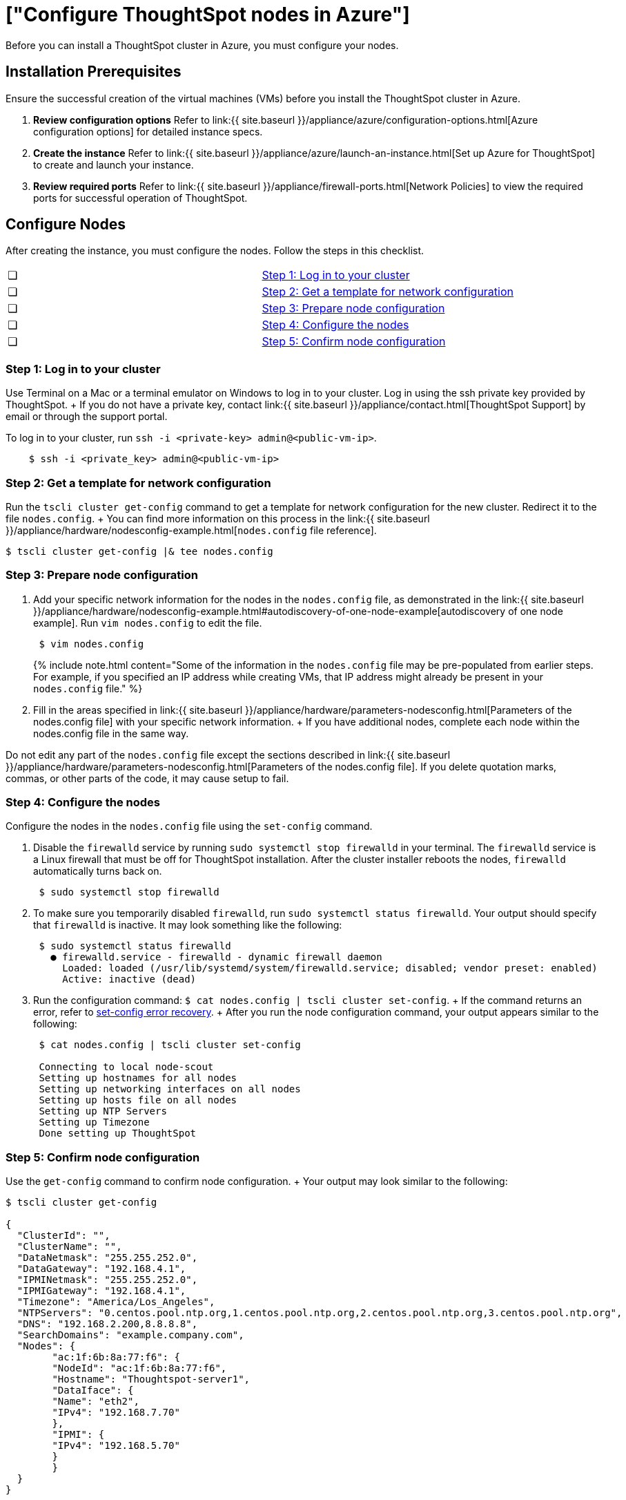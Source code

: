 = ["Configure ThoughtSpot nodes in Azure"]
:last_updated: ["2/27/2020"]
:permalink: /:collection/:path.html
:sidebar: mydoc_sidebar
:summary: Prepare to install your ThoughtSpot cluster by configuring nodes.

Before you can install a ThoughtSpot cluster in Azure, you must configure your nodes.

[#installation-prerequisites]
== Installation Prerequisites

Ensure the successful creation of the virtual machines (VMs) before you install the ThoughtSpot cluster in Azure.

. *Review configuration options* Refer to link:{{ site.baseurl }}/appliance/azure/configuration-options.html[Azure configuration options] for detailed instance specs.
. *Create the instance* Refer to link:{{ site.baseurl }}/appliance/azure/launch-an-instance.html[Set up Azure for ThoughtSpot] to create and launch your instance.
. *Review required ports* Refer to link:{{ site.baseurl }}/appliance/firewall-ports.html[Network Policies] to view the required ports for successful operation of ThoughtSpot.

[#configure-nodes]
== Configure Nodes

After creating the instance, you must configure the nodes.
Follow the steps in this checklist.

[cols=2*]
|===
| &#10063;
| <<node-step-1,Step 1: Log in to your cluster>>

| &#10063;
| <<node-step-2,Step 2: Get a template for network configuration>>

| &#10063;
| <<node-step-3,Step 3: Prepare node configuration>>

| &#10063;
| <<node-step-4,Step 4: Configure the nodes>>

| &#10063;
| <<node-step-5,Step 5: Confirm node configuration>>
|===

[#node-step-1]
=== Step 1: Log in to your cluster

Use Terminal on a Mac or a terminal emulator on Windows to log in to your cluster.
Log in using the ssh private key provided by ThoughtSpot.
+ If you do not have a private key, contact link:{{ site.baseurl }}/appliance/contact.html[ThoughtSpot Support] by email or through the support portal.

To log in to your cluster, run `ssh -i <private-key> admin@<public-vm-ip>`.

----
    $ ssh -i <private_key> admin@<public-vm-ip>
----

[#node-step-2]
=== Step 2: Get a template for network configuration

Run the `tscli cluster get-config` command to get a template for network configuration for the new cluster.
Redirect it to the file `nodes.config`.
+ You can find more information on this process in the link:{{ site.baseurl }}/appliance/hardware/nodesconfig-example.html[`nodes.config` file reference].

 $ tscli cluster get-config |& tee nodes.config

[#node-step-3]
=== Step 3: Prepare node configuration

. Add your specific network information for the nodes in the `nodes.config` file, as demonstrated in the link:{{ site.baseurl }}/appliance/hardware/nodesconfig-example.html#autodiscovery-of-one-node-example[autodiscovery of one node example].
Run `vim nodes.config` to edit the file.
+
----
 $ vim nodes.config
----
+
{% include note.html content="Some of the information in the `nodes.config` file may be pre-populated from earlier steps.
For example, if you specified an IP address while creating VMs, that IP address might already be present in your `nodes.config` file." %}

. Fill in the areas specified in link:{{ site.baseurl }}/appliance/hardware/parameters-nodesconfig.html[Parameters of the nodes.config file] with your specific network information.
+ If you have additional nodes, complete each node within the nodes.config file in the same way.

Do not edit any part of the `nodes.config` file except the sections described in link:{{ site.baseurl }}/appliance/hardware/parameters-nodesconfig.html[Parameters of the nodes.config file].
If you delete quotation marks, commas, or other parts of the code, it may cause setup to fail.

[#node-step-4]
=== Step 4: Configure the nodes

Configure the nodes in the `nodes.config` file using the `set-config` command.

. Disable the `firewalld` service by running `sudo systemctl stop firewalld` in your terminal.
The `firewalld` service is a Linux firewall that must be off for ThoughtSpot installation.
After the cluster installer reboots the nodes, `firewalld` automatically turns back on.
+
----
 $ sudo systemctl stop firewalld
----

. To make sure you temporarily disabled `firewalld`, run `sudo systemctl status firewalld`.
Your output should specify that `firewalld` is inactive.
It may look something like the following:
+
----
 $ sudo systemctl status firewalld
   ● firewalld.service - firewalld - dynamic firewall daemon
     Loaded: loaded (/usr/lib/systemd/system/firewalld.service; disabled; vendor preset: enabled)
     Active: inactive (dead)
----

. Run the configuration command: `$ cat nodes.config | tscli cluster set-config`.
+ If the command returns an error, refer to <<set-config-error-recovery,set-config error recovery>>.
+  After you run the node configuration command, your output appears similar to the following:
+
----
 $ cat nodes.config | tscli cluster set-config

 Connecting to local node-scout
 Setting up hostnames for all nodes
 Setting up networking interfaces on all nodes
 Setting up hosts file on all nodes
 Setting up NTP Servers
 Setting up Timezone
 Done setting up ThoughtSpot
----

[#node-step-5]
=== Step 5: Confirm node configuration

Use the `get-config` command to confirm node configuration.
+ Your output may look similar to the following:

[source,console]
----
$ tscli cluster get-config

{
  "ClusterId": "",
  "ClusterName": "",
  "DataNetmask": "255.255.252.0",
  "DataGateway": "192.168.4.1",
  "IPMINetmask": "255.255.252.0",
  "IPMIGateway": "192.168.4.1",
  "Timezone": "America/Los_Angeles",
  "NTPServers": "0.centos.pool.ntp.org,1.centos.pool.ntp.org,2.centos.pool.ntp.org,3.centos.pool.ntp.org",
  "DNS": "192.168.2.200,8.8.8.8",
  "SearchDomains": "example.company.com",
  "Nodes": {
	"ac:1f:6b:8a:77:f6": {
  	"NodeId": "ac:1f:6b:8a:77:f6",
  	"Hostname": "Thoughtspot-server1",
  	"DataIface": {
    	"Name": "eth2",
    	"IPv4": "192.168.7.70"
  	},
  	"IPMI": {
    	"IPv4": "192.168.5.70"
  	}
	}
  }
}
----

== Install ThoughtSpot software

Next, link:{{ site.baseurl }}/appliance/azure/azure-cluster-install.html[install your ThoughtSpot clusters].

{% include content/install/install-cluster-error-recovery.md %}

== Related information

Use these references for successful installation and administration of ThoughtSpot.

* link:{{ site.baseurl }}/appliance/hardware/nodesconfig-example[The nodes.config file]
* link:{{ site.baseurl }}/appliance/hardware/parameters-nodesconfig.html[Parameters of the nodes.config file]
* link:{{ site.baseurl }}/appliance/hardware/cluster-create.html[Using the tscli cluster create command]
* link:{{ site.baseurl }}/appliance/hardware/parameters-cluster-create.html[Parameters of the cluster create command]
* link:{{ site.baseurl }}/appliance/contact.html[Contact Support]
